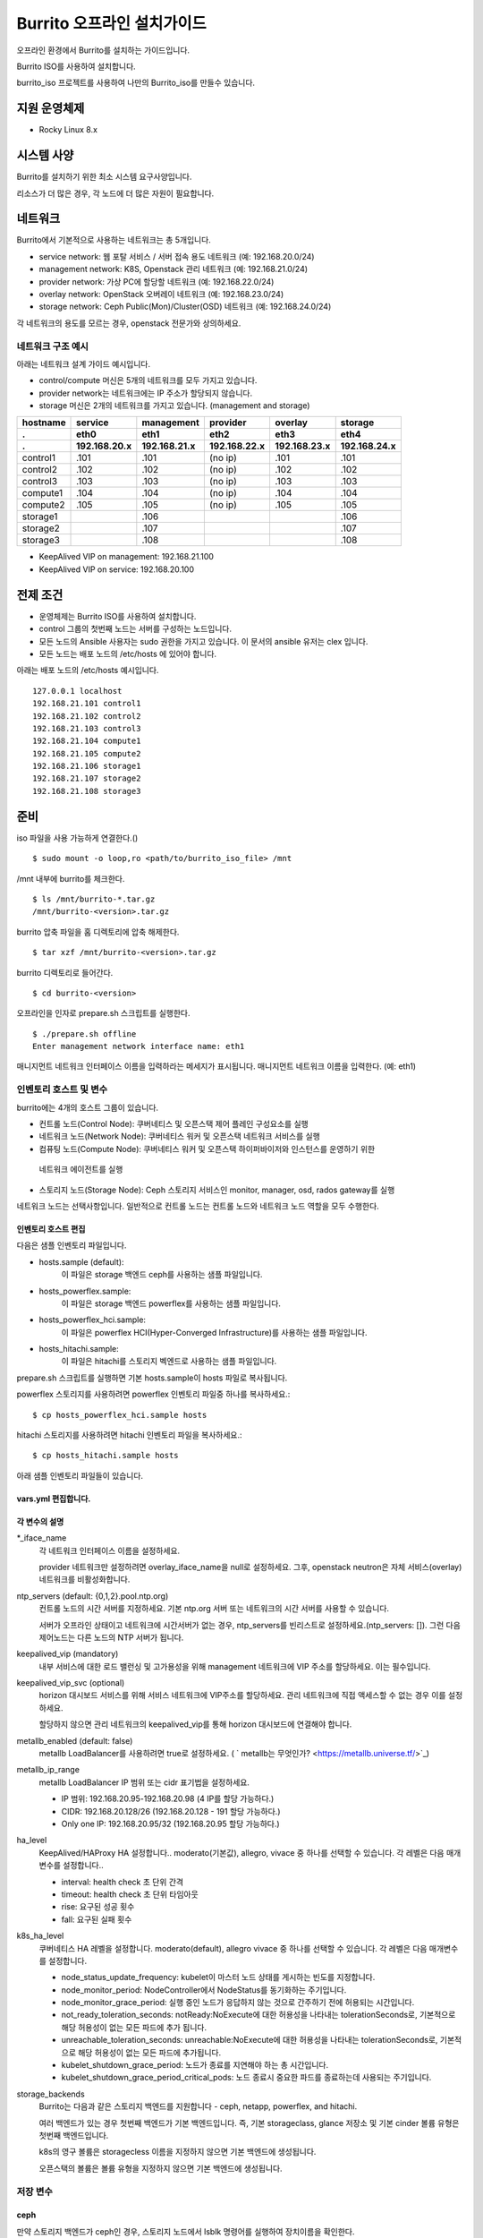 =======================================
Burrito 오프라인 설치가이드
=======================================


.. This content will be ignored during compilation
   .. contents::
      :local:
      :backlinks: none
      :depth: 2

오프라인 환경에서 Burrito를 설치하는 가이드입니다.

Burrito ISO를 사용하여 설치합니다.

burrito_iso 프로젝트를 사용하여 나만의 Burrito_iso를 만들수 있습니다.


지원 운영체제
---------------

* Rocky Linux 8.x

시스템 사양
--------------

Burrito를 설치하기 위한 최소 시스템 요구사양입니다.

========= ========= =========== ========= ===========
node role CPU (ea)  Memory (GB) Disk (GB) Extra Disks
--------- --------- ----------- --------- -----------
control   8         16          50        N/A        
--------- --------- ----------- --------- -----------
compute   4         8           50        N/A        
--------- --------- ----------- --------- -----------                            
storage   4         8           50        3 ea x 50GB        
========  ========= =========== ========= =========== 

리소스가 더 많은 경우, 각 노드에 더 많은 자원이 필요합니다.

네트워크
-----------

Burrito에서 기본적으로 사용하는 네트워크는 총 5개입니다.

* service network: 웹 포탈 서비스 / 서버 접속 용도 네트워크 (예: 192.168.20.0/24)
* management network: K8S, Openstack 관리 네트워크 (예: 192.168.21.0/24)
* provider network: 가상 PC에 할당할 네트워크 (예: 192.168.22.0/24)
* overlay network: OpenStack 오버레이 네트워크 (예: 192.168.23.0/24)
* storage network: Ceph Public(Mon)/Cluster(OSD) 네트워크 (예: 192.168.24.0/24)

각 네트워크의 용도를 모르는 경우, openstack 전문가와 상의하세요.

네트워크 구조 예시
++++++++++++++++++++

아래는 네트워크 설계 가이드 예시입니다. 

* control/compute 머신은 5개의 네트워크를 모두 가지고 있습니다.
* provider network는 네트워크에는 IP 주소가 할당되지 않습니다.
* storage 머신은 2개의 네트워크를 가지고 있습니다. (management and storage)

========  ============ ============ ============ ============ ============
hostname  service      management   provider     overlay      storage
--------  ------------ ------------ ------------ ------------ ------------
 .        eth0         eth1         eth2         eth3         eth4
 .        192.168.20.x 192.168.21.x 192.168.22.x 192.168.23.x 192.168.24.x 
========  ============ ============ ============ ============ ============
control1  .101          .101          (no ip)     .101           .101
control2  .102          .102          (no ip)     .102           .102
control3  .103          .103          (no ip)     .103           .103
compute1  .104          .104          (no ip)     .104           .104
compute2  .105          .105          (no ip)     .105           .105
storage1                .106                                     .106
storage2                .107                                     .107
storage3                .108                                     .108
========  ============ ============ ============ ============ ============

* KeepAlived VIP on management: 192.168.21.100
* KeepAlived VIP on service: 192.168.20.100

전제 조건
----------

* 운영체제는 Burrito ISO를 사용하여 설치합니다.
* control 그룹의 첫번째 노드는 서버를 구성하는 노드입니다.
* 모든 노드의 Ansible 사용자는 sudo 권한을 가지고 있습니다. 이 문서의 ansible 유저는 clex 입니다.
* 모든 노드는 배포 노드의 /etc/hosts 에 있어야 합니다.

아래는 배포 노드의 /etc/hosts 예시입니다.

::

   127.0.0.1 localhost
   192.168.21.101 control1
   192.168.21.102 control2
   192.168.21.103 control3
   192.168.21.104 compute1
   192.168.21.105 compute2
   192.168.21.106 storage1
   192.168.21.107 storage2
   192.168.21.108 storage3

준비
-------

iso 파일을 사용 가능하게 연결한다.()

::

   $ sudo mount -o loop,ro <path/to/burrito_iso_file> /mnt

/mnt 내부에 burrito를 체크한다.

::

   $ ls /mnt/burrito-*.tar.gz
   /mnt/burrito-<version>.tar.gz

burrito 압축 파일을 홈 디렉토리에 압축 해제한다.

::

   $ tar xzf /mnt/burrito-<version>.tar.gz

burrito 디렉토리로 들어간다.

::

   $ cd burrito-<version>

오프라인을 인자로 prepare.sh 스크립트를 실행한다.

::

   $ ./prepare.sh offline
   Enter management network interface name: eth1

매니지먼트 네트워크 인터페이스 이름을 입력하라는 메세지가 표시됩니다.
매니지먼트 네트워크 이름을 입력한다. (예: eth1)

인벤토리 호스트 및 변수
++++++++++++++++++++++++++++

burrito에는 4개의 호스트 그룹이 있습니다.

* 컨트롤 노드(Control Node): 쿠버네티스 및 오픈스택 제어 플레인 구성요소를 실행
* 네트워크 노드(Network Node): 쿠버네티스 워커 및 오픈스택 네트워크 서비스를 실행
* 컴퓨팅 노드(Compute Node): 쿠버네티스 워커 및 오픈스택 하이퍼바이저와 인스턴스를 운영하기 위한
 네트워크 에이전트를 실행
* 스토리지 노드(Storage Node): Ceph 스토리지 서비스인 monitor, manager, osd, rados gateway를 실행

네트워크 노드는 선택사항입니다. 일반적으로 컨트롤 노드는 컨트롤 노드와 네트워크 노드 역할을
모두 수행한다.

인벤토리 호스트 편집
^^^^^^^^^^^^^^^^^^^^^^^

다음은 샘플 인벤토리 파일입니다.

* hosts.sample (default):
    이 파일은 storage 백엔드 ceph를 사용하는 샘플 파일입니다.
* hosts_powerflex.sample:
    이 파일은 storage 백엔드 powerflex를 사용하는 샘플 파일입니다.
* hosts_powerflex_hci.sample:
    이 파일은 powerflex HCI(Hyper-Converged Infrastructure)를 사용하는 샘플 파일입니다.
* hosts_hitachi.sample:
    이 파일은 hitachi를 스토리지 벡엔드로 사용하는 샘플 파일입니다.

    
.. 경고::
    powerflex를 burrito에 설치하려면 Dell에서 powerflex rpm 패키지를 지원받아야 합니다.

.. 경고::
    HSPC(hitachi storage Plug-in for Containers) 이미지를 burrito에 설치하려면 Hitachi 에서
    hitachi 컨테이너 이미지를 받아야 합니다.

prepare.sh 스크립트를 실행하면 기본 hosts.sample이 hosts 파일로 복사됩니다.

powerflex 스토리지를 사용하려면 powerflex 인벤토리 파일중 하나를 복사하세요.::

   $ cp hosts_powerflex_hci.sample hosts

hitachi 스토리지를 사용하려면 hitachi 인벤토리 파일을 복사하세요.::

   $ cp hosts_hitachi.sample hosts

아래 샘플 인벤토리 파일들이 있습니다.

.. collapse:: 기본 인벤토리 파일

   .. code-block::
      :linenos:

      control1 ip=192.168.21.101 ansible_connection=local ansible_python_interpreter=/usr/bin/python3
      control2 ip=192.168.21.102
      control3 ip=192.168.21.103
      compute1 ip=192.168.21.104
      compute2 ip=192.168.21.105
      storage1 ip=192.168.21.106
      storage2 ip=192.168.21.107
      storage3 ip=192.168.21.108

      # ceph nodes
      [mons]
      storage[1:3]

      [mgrs]
      storage[1:3]

      [osds]
      storage[1:3]

      [rgws]
      storage[1:3]

      [clients]
      control[1:3]
      compute[1:2]

      # kubernetes nodes
      [kube_control_plane]
      control[1:3]

      [kube_node]
      control[1:3]
      compute[1:2]

      # openstack nodes
      [controller-node]
      control[1:3]

      [network-node]
      control[1:3]

      [compute-node]
      compute[1:2]

      ###################################################
      ## Do not touch below if you are not an expert!!! #
      ###################################################

.. collapse:: powerflex 인벤토리 파일

   .. code-block::
      :linenos:

      control1 ip=192.168.21.101 ansible_connection=local ansible_python_interpreter=/usr/bin/python3
      control2 ip=192.168.21.102
      control3 ip=192.168.21.103
      compute1 ip=192.168.21.104
      compute2 ip=192.168.21.105
      storage1 ip=192.168.21.106
      storage2 ip=192.168.21.107
      storage3 ip=192.168.21.108

      # ceph nodes
      [mons]
      [mgrs]
      [osds]
      [rgws]
      [clients]

      # powerflex nodes
      [mdm]
      storage[1:3]

      [sds]
      storage[1:3]

      [sdc]
      control[1:3]
      compute[1:2]

      [gateway]
      storage[1:2]

      [presentation]
      storage3

      # kubernetes nodes
      [kube_control_plane]
      control[1:3]

      [kube_node]
      control[1:3]
      compute[1:2]

      # openstack nodes
      [controller-node]
      control[1:3]

      [network-node]
      control[1:3]

      [compute-node]
      compute[1:2]

      ###################################################
      ## Do not touch below if you are not an expert!!! #
      ###################################################

.. collapse:: powerflex HCI 인벤토리 파일

   .. code-block::
      :linenos:

      pfx-1 ip=192.168.21.131 ansible_connection=local ansible_python_interpreter=/usr/bin/python3
      pfx-2 ip=192.168.21.132
      pfx-3 ip=192.168.21.133

      # ceph nodes
      [mons]
      [mgrs]
      [osds]
      [rgws]
      [clients]

      # powerflex nodes
      [mdm]
      pfx-[1:3]

      [sds]
      pfx-[1:3]

      [sdc]
      pfx-[1:3]

      [gateway]
      pfx-[1:2]

      [presentation]
      pfx-3

      # kubernetes nodes
      [kube_control_plane]
      pfx-[1:3]

      [kube_node]
      pfx-[1:3]

      # openstack nodes
      [controller-node]
      pfx-[1:3]

      [network-node]
      pfx-[1:3]

      [compute-node]
      pfx-[1:3]

      ###################################################
      ## Do not touch below if you are not an expert!!! #
      ###################################################

.. collapse:: hitachi 인벤토리 파일

   .. code-block::
      :linenos:

      control1 ip=192.168.21.101 ansible_connection=local ansible_python_interpreter=/usr/bin/python3
      control2 ip=192.168.21.102
      control3 ip=192.168.21.103
      compute1 ip=192.168.21.104
      compute2 ip=192.168.21.105
      storage1 ip=192.168.21.106
      storage2 ip=192.168.21.107
      storage3 ip=192.168.21.108
      
      # ceph nodes
      [mons]
      [mgrs]
      [osds]
      [rgws]
      [clients]
      
      # kubernetes nodes
      [kube_control_plane]
      control[1:3]
      
      [kube_node]
      control[1:3]
      compute[1:2]
      
      # openstack nodes
      [controller-node]
      control[1:3]
      
      [network-node]
      control[1:3]
      
      [compute-node]
      compute[1:2]
      
      ###################################################
      ## Do not touch below if you are not an expert!!! #
      ###################################################


.. 경고::
   이 샘플 파일에는 네트워크 노드가 없으므로 컨트롤 노드가 네트워크 그룹에
   있음을 주의하세요.

vars.yml 편집합니다.
^^^^^^^^^^^^^^^^^^^^^

.. code-block:: yaml
   :linenos:

   ---
   ### 네트워크 인터페이스명 정의.
   # overlay 네트워크를 설정하지 않으려면 overlay_iface_name을 null로 설정하세요.
   # 그후, provider 네트워크만 설정합니다.
   svc_iface_name: eth0
   mgmt_iface_name: eth1
   provider_iface_name: eth2
   overlay_iface_name: eth3
   storage_iface_name: eth4
   
   ### ntp
   # 컨트롤 노드의 대한 시간 서버를 지정해야 합니다.
   # 네트워크에 기본 ntp.org 서버 또는 시간 서버를 사용할 수 있습니다.
   # 만약 서버가 오프라인이고 네트워크에 시간 서버가 없으면,
   #   ntp_servers를 빈 목록으로 설정하세요.  
   #   그런 다음 컨트롤 노드는 다른 노드의 ntp 서버가 됩니다.
   # ntp_servers: []
   ntp_servers:
     - 0.pool.ntp.org
     - 1.pool.ntp.org
     - 2.pool.ntp.org
   
   ### keepalived VIP 매니지먼트 네트워크 연결(필수)
   keepalived_vip: ""
   # keepalived VIP 서비스 네트워크 연결 (선택)
   # 메니지먼트 네트워크에 직접 엑세스할 수 없는 경우 설정하세요.
   # 서비스 네트워크를 통해 horizon 대쉬보드에 엑세스해야 합니다..
   keepalived_vip_svc: ""
   
   ### metallb
   # metallb LoadBalancer를 사용하려면, true로 설정합니다.
   metallb_enabled: false
   # MetalLB LoadBalancer IP 범위 또는 cidr 표기법을 설정합니다.
   # IP 범위: 192.168.20.95-192.168.20.98 (4개의 ip할당 가능)
   # CIDR: 192.168.20.128/26 (192.168.20.128 - 191 지정가능.)
   # 하나의 IP: 192.168.20.95/32
   metallb_ip_range:
     - "192.168.20.95-192.168.20.98"
   
   ### HA tuning
   # ha 단계: moderato, allegro, and vivace
   # moderato: 기본 라이브니스 업데이트 및 failover 응답
   # allegro: 더 빠른 라이브니스 업데이트 및 failover 응답
   # vivace: 가장 빠른 라이브니스 업데이트 및 failover 응답
   ha_level: "moderato"
   k8s_ha_level: "moderato"
   
   ### 스토리지
   # 스토리지 백엔드: ceph 또는 netapp
   # 여러 백엔드가 있는경우, 첫번째 백엔드가 기본 백엔드입니다..
   storage_backends:
     - ceph
     - netapp
     - powerflex
     - hitachi
   
   # ceph: ceph 설정은 group_vars/all/ceph_vars.yml 에 있습니다.
   # netapp: netapp 설정은 group_vars/all/netapp_vars.yml 에 있습니다.
   # powerflex: powerflex 설정은 group_vars/all/powerflex_vars.yml 에 있습니다.
   # hitachi: hitachi 설정은 group_vars/all/hitachi_vars.yml 에 있습니다.

   ##############################################
   ## 전문가가 아니라면 아래를 편집하지 마세요!!!  #
   ##############################################

각 변수의 설명
^^^^^^^^^^^^^^^^

\*_iface_name
  각 네트워크 인터페이스 이름을 설정하세요.

  provider 네트워크만 설정하려면 overlay_iface_name을 null로 설정하세요.
  그후, openstack neutron은 자체 서비스(overlay) 네트워크를 비활성화합니다.

ntp_servers (default: {0,1,2}.pool.ntp.org)
  컨트롤 노드의 시간 서버를 지정하세요.
  기본 ntp.org 서버 또는 네트워크의 시간 서버를 사용할 수 있습니다.

  서버가 오프라인 상태이고 네트워크에 시간서버가 없는 경우,
  ntp_servers를 빈리스트로 설정하세요.(ntp_servers: []). 그런 다음 제어노드는
  다른 노드의 NTP 서버가 됩니다.

keepalived_vip (mandatory)
  내부 서비스에 대한 로드 밸런싱 및 고가용성을 위해 management 네트워크에 VIP
  주소를 할당하세요. 이는 필수입니다.

keepalived_vip_svc (optional)
  horizon 대시보드 서비스를 위해 서비스 네트워크에 VIP주소를 할당하세요.
  관리 네트워크에 직접 액세스할 수 없는 경우 이를 설정하세요.

  할당하지 않으면 관리 네트워크의 keepalived_vip를 통해 horizon
  대시보드에 연결해야 합니다.

metallb_enabled (default: false)
  metallb LoadBalancer를 사용하려면 true로 설정하세요.
  ( ` metallb는 무엇인가? <https://metallb.universe.tf/>`_)

metallb_ip_range
  metallb LoadBalancer IP 범위 또는 cidr 표기법을 설정하세요.

  * IP 범위: 192.168.20.95-192.168.20.98 (4 IP를 할당 가능하다.)
  * CIDR: 192.168.20.128/26 (192.168.20.128 - 191 할당 가능하다.)
  * Only one IP: 192.168.20.95/32 (192.168.20.95 할당 가능하다.)

ha_level
  KeepAlived/HAProxy HA 설정합니다..
  moderato(기본값), allegro, vivace 중 하나를 선택할 수 있습니다.
  각 레벨은 다음 매개변수를 설정합니다..

  * interval: health check 초 단위 간격
  * timeout: health check 초 단위 타임아웃
  * rise: 요구된 성공 횟수
  * fall: 요구된 실패 횟수

k8s_ha_level
  쿠버네티스 HA 레벨을 설정합니다.
  moderato(default), allegro vivace 중 하나를 선택할 수 있습니다.
  각 레벨은 다음 매개변수를 설정합니다.

  * node_status_update_frequency: 
    kubelet이 마스터 노드 상태를 게시하는 빈도를 지정합니다.
  * node_monitor_period:
    NodeController에서 NodeStatus를 동기화하는 주기입니다.
  * node_monitor_grace_period:
    실행 중인 노드가 응답하지 않는 것으로 간주하기 전에 허용되는 시간입니다.
  * not_ready_toleration_seconds:
    notReady:NoExecute에 대한 허용성을 나타내는 tolerationSeconds로, 기본적으로 해당 허용성이 없는
    모든 파드에 추가 됩니다.
  * unreachable_toleration_seconds:
    unreachable:NoExecute에 대한 허용성을 나타내는 tolerationSeconds로, 기본적으로
    해당 허용성이 없는 모든 파드에 추가됩니다.
  * kubelet_shutdown_grace_period:
    노드가 종료를 지연해야 하는 총 시간입니다.
  * kubelet_shutdown_grace_period_critical_pods:
    노드 종료시 중요한 파드를 종료하는데 사용되는 주기입니다.

storage_backends
  Burrito는 다음과 같은 스토리지 백엔드를 지원합니다 -
  ceph, netapp, powerflex, and hitachi.

  여러 백엔드가 있는 경우 첫번째 백엔드가 기본 백엔드입니다.
  즉, 기본 storageclass, glance 저장소 및 기본 cinder 볼륨 유형은 첫번째 백엔드입니다.
  
  k8s의 영구 볼륨은 storagecless 이름을 지정하지 않으면 기본 백엔드에 생성됩니다.
  
  오픈스택의 볼륨은 볼륨 유형을 지정하지 않으면 기본 백엔드에 생성됩니다.

저장 변수
++++++++++

ceph
^^^^^

만약 스토리지 백엔드가 ceph인 경우, 
스토리지 노드에서 lsblk 명령어를 실행하여 장치이름을 확인한다.

.. code-block:: shell

   storage1$ lsblk -p
   NAME        MAJ:MIN RM SIZE RO TYPE MOUNTPOINT
   /dev/sda      8:0    0  50G  0 disk 
   └─/dev/sda1   8:1    0  50G  0 part /
   /dev/sdb      8:16   0  50G  0 disk 
   /dev/sdc      8:32   0  50G  0 disk 
   /dev/sdd      8:48   0  50G  0 disk 

이 경우, /dev/sda 가 운영체제 디스크이고 /dev/sd{b,c,d}는
ceph OSD 디스크입니다.

group_vars/all/ceph_vars.yml 을 편집하세요.

.. code-block::
   :linenos:

   ---
   # ceph config
   lvm_volumes:
     - data: /dev/sdb
     - data: /dev/sdc
     - data: /dev/sdd
   ...

netapp
^^^^^^^

netapp 스토리지 백엔드의 경우, group_vars/all/netapp_vars.yml을 편집하세요.

.. code-block::
   :linenos:

   ---
   netapp:
     - name: netapp1
       managementLIF: "192.168.100.230"
       dataLIF: "192.168.140.19"
       svm: "svm01"
       username: "admin"
       password: "<netapp_admin_password>"
       nfsMountOptions: "lookupcache=pos"
       shares:
         - /dev03
   ...

특정 NFS 버전을 사용하려면 nfsMountOption의 nfsvers를 추가할 수 있습니다.

예를들어, nfs version 4.0을 사용하려면 nfsMountOptions에 nfsvers=4.0을 입력하세요.
(nfsMountOptions: "nfsvers=4.0,lookupcache=pos")
그런 다음, NetApp NFS 스토리지에서 NFS 버전 4가 활성화되어 있는지 확인해야 합니다.

만약 이러한 변수들이 무엇을 의미하는지 모르겠다면, Netapp 엔지니어에게 문의하세요.

powerflex
^^^^^^^^^^

powerflex 스토리지 백엔드의 경우,
스토리지 노드에서 lsblk 명령어를 입력해서 디바이스명을 확인한다.

.. code-block::
   :linenos:

   storage1$ lsblk -p
   NAME        MAJ:MIN RM SIZE RO TYPE MOUNTPOINT
   /dev/sda      8:0    0  50G  0 disk
   └─/dev/sda1   8:1    0  50G  0 part /
   /dev/sdb      8:16   0  50G  0 disk
   /dev/sdc      8:32   0  50G  0 disk
   /dev/sdd      8:48   0  50G  0 disk

이 경우, /dev/sda 는 운영체제 디스크이고 /dev/sd{b,c,d} 는 powerflex SDS 디스크이다.

group_vars/all/powerflex_vars.yml 을 편집합니다.

.. code-block::
   :linenos:

   # MDM VIPs on storage networks
   mdm_ip:
     - "192.168.24.100"
   storage_iface_names:
     - eth4
   sds_devices:
     - /dev/sdb
     - /dev/sdc
     - /dev/sdd

   #
   # Do Not Edit below
   #

만약 이 변수들이 무엇을 의미하는지 모르겠다면, 
Dell 엔지니어에게 문의하세요.

hitachi
^^^^^^^

burrito에서 히타치 스토리지를 사용하기 전에,
호스트 그룹 및 호스트 모드 옵션을 수동으로 설정해야 합니다.

참고바랍니다.
:문서:`히타치 스토리지 매뉴얼 설정 가이드 <setup_hitachi_storage>`.

히타치 스토리지 백엔드의 경우, group_vars/all/hitachi_vars.yml를 편집하세요.

.. code-block::
   :linenos:

   ---
   # 스토리지 모델: 저장소 모델 hitachi_prefix_id를 아래에서 확인하세요.
   hitachi_storage_model: vsp_e990
   
   ## k8s 스토리지클래스 변수들
   # 히타치 스토리지 시리얼 넘버를 확인한다.
   hitachi_serial_number: "<serial_number>"
   hitachi_pool_id: "0"
   # k8s PV에서 사용할 포트 식별자
   hitachi_port_id: "CL4-A"
   
   ## openstack cinder 변수들
   hitachi_san_ip: "<san_ip>"
   hitachi_san_login: "<san_login>"
   hitachi_san_password: "<san_password>"
   hitachi_ldev_range: "00:10:00-00:10:FF"
   hitachi_target_ports: "CL3-A"
   hitachi_compute_target_ports: "CL1-A,CL2-A,CL3-A,CL5-A,CL6-A"
   
   ###########################
   # 아래를 수정하지 마세요!!! #
   ###########################

저장소에 관한 정보를 얻으려면 히타치 엔지니어에게 문의하세요.

* hitachi_storage_model: hitachi_prefix_id 변수 값 중 하나를 입력하세요.
* hitachi_serial_number: 6자리 시리얼 번호
* hitachi_pool_id: 히타치 스토리지 풀 ID
* hitachi_port_id: 쿠버네티스 포트 ID
* hitachi_san_ip: 히타치 컨트롤러의 IP주소
* hitachi_san_login: 히타치 컨트롤러의 사용자 이름
* hitachi_san_password: 히타치 컨트롤러의 비밀번호
* hitachi_ldev_range: 씬더 드라이버에서 사용할 수 있는 LDEV 번호 범위를 
  ‘aa:bb:cc-dd:ee:ff’ 형식으로 입력하세요.
* hitachi_target_ports: 볼륨을 제어노드에 연결하는데 사용되는 저장소 포트ID
* hitachi_compute_target_ports: 제어 및 컴퓨팅 노드에 볼륨을 연결하는데 사용되는
저장소 포트ID

vault secret 파일 생성
+++++++++++++++++++++++++++

비밀번호를 암호화하기 위해 vault 파일을 생성합니다.::

   $ ./run.sh vault
   <user> password:
   openstack admin password:
   Encryption successful

다른 노드에 ssh 연결을 위한 사용자 비밀번호를 입력하세요.

오픈스택 horizon 대시보드에 연결할 때 사용할 오픈스택 관리자 비밀번호를
입력하세요.

연결 확인
+++++++++++++

다른 노드 연결을 확인하세요.::

   $ ./run.sh ping

모든 노드에서 성공을 확인해야 합니다.

설치
--------

각 플레이북 실행 시 PLAY REACAP에서 실패한 작업이 없어야 합니다.

예를 들어::

   PLAY RECAP *****************************************************************
   control1                   : ok=20   changed=8    unreachable=0    failed=0    skipped=0    rescued=0    ignored=0   
   control2                   : ok=19   changed=8    unreachable=0    failed=0    skipped=0    rescued=0    ignored=0   
   control3                   : ok=19   changed=8    unreachable=0    failed=0    skipped=0    rescued=0    ignored=0   

각 단계에는 결과 프로세스가 있으며, 다음 단계로 넘어가기 전에 확인해주세요.

.. 경고::
   **결과 확인시 실패작업이 있을경우 다음단계를 진행하지 마세요.**

Step.1 Preflight
+++++++++++++++++

Preflight 설치 단계는 다음 작업을 구현합니다.

* 로컬 yum 리포지토리를 설정합니다.
* NTP 타임 서버 및 클라이언트 구성.
* 공개 ssh 키를 다른 노드에 배포합니다. (deploy_ssh_key 가 true 인 경우).

설치
^^^^^^^

preflight 플레이북 실행.::

   $ ./run.sh preflight

확인
^^^^^

로컬 yum 리포지토리가 모든 노드에 설정 되어있는지 확인합니다.::

   $ sudo dnf repolist
   repo id                               repo name
   burrito                               Burrito Repo

ntp 서버 및 클라이언트가 구성되어 있는지 확인한다.

ntp_servers를 빈 목록(ntp_servers: [])으로 설정하면,
각 제어 노드는 다른 제어 노드를 타임 서버로 가져야 한다.::

   control1$ chronyc sources
   MS Name/IP address      Stratum Poll Reach LastRx Last sample               
   ========================================================================
   ^? control2             9   6   377   491   +397ms[ +397ms] +/-  382us
   ^? control3             9   6   377   490   -409ms[ -409ms] +/-  215us

컴퓨트/스토리지 노드에는 시간 서버로 제어 노드가 있어야 한다.::

   $ chronyc sources
   MS Name/IP address      Stratum Poll Reach LastRx Last sample               
   ========================================================================
   ^* control1             8   6   377    46    -15us[  -44us] +/-  212us
   ^- control2             9   6   377    47    -57us[  -86us] +/-  513us
   ^- control3             9   6   377    47    -97us[ -126us] +/-  674us

Step.2 HA 
++++++++++

HA 설치 단계는 다음과 같은 작업을 구현한다.

* KeepAlived 서비스를 설정합니다..
* HAProxy 서비스를 설정합니다.

KeepAlived 및 HAProxy 서비스는 burrito 플랫폼의 필수 서비스입니다.

로컬 컨테이너 레지스트리, 로컬 yum 리포지토리,
Ceph Rados Gateway 서비스는 해당 서비스에 종속성을 갖는다.

설치
^^^^^

HA 스택 플레이북 실행.::

   $ ./run.sh ha

확인
^^^^^^

컨트롤 노드에서 keepalived 및 haproxy가 실행중인지 확인한다.::

   $ sudo systemctl status keepalived haproxy
   keepalived.service - LVS and VRRP High Availability Monitor
   ...
      Active: active (running) since Wed 2023-05-31 17:29:05 KST; 6min ago
   ...
   haproxy.service - HAProxy Load Balancer
   ...
      Active: active (running) since Wed 2023-05-31 17:28:52 KST; 8min ago

management 인터페이스에 keepalived_vip가 생성되었는지 확인합니다 
첫번째 컨트롤 노드.::

   $ ip -br -4 address show dev eth1
   eth1             UP             192.168.21.101/24 192.168.21.100/32 

서비스 인터페이스에 keepalived_vip_svc가 생성되었는지 확인합니다 
설정을 했을 경우 첫번째 컨트롤 노드.::

   $ ip -br -4 address show dev eth0
   eth0             UP             192.168.20.101/24 192.168.20.100/32 

Step.3 Ceph
+++++++++++

스토리지 백엔드로 ceph를 정의하지 않았으면 이 단계를 건너 뛰세요.

Ceph 설치 단계는 다음과 같은 작업을 구현합니다.

* 스토리지 노드에 ceph 서버 및 클라이언트 패키지를 설치합니다.
* 다른 노드에 ceph 클라이언트 패키지를 설치합니다.
* 스토리지 노드에 ceph monitor, manager, osd, rados gateway 서비스를
   설정합니다.

설치
^^^^^

ceph가 스토리지 백엔드에 있으면 ceph 플레이북을 실행합니다.::

   $ ./run.sh ceph

확인
^^^^^^

ceph 플레이북 실행 후 ceph 상태 확인.::

   $ sudo ceph health
   HEALTH_OK

HEALTH_OK 확인한다.

자세한 상태를 확인하려면, `sudo ceph -s` 명령어를 실행한다.
아래와 같이 출력된다.::

   $ sudo ceph -s
     cluster:
       id:     cd7bdd5a-1814-4e6a-9e07-c2bdc3f53fea
       health: HEALTH_OK
    
     services:
       mon: 3 daemons, quorum storage1,storage2,storage3 (age 17h)
       mgr: storage2(active, since 17h), standbys: storage1, storage3
       osd: 9 osds: 9 up (since 17h), 9 in (since 17h)
       rgw: 3 daemons active (3 hosts, 1 zones)
    
     data:
       pools:   10 pools, 513 pgs
       objects: 2.54k objects, 7.3 GiB
       usage:   19 GiB used, 431 GiB / 450 GiB avail
       pgs:     513 active+clean

4가지 서비스가 있습니다. - mon, mgr, osd, and rgw.

때때로 Health_WARN <something> 과 함께 recently crashed 로 표시될수 있습니다.
괜찮아요. 대부분 무해한 경고입니다.

충돌 목록을 나열합니다.::

   $ sudo ceph crash ls

모든 충돌 기록입니다.::

   $ sudo ceph crash archive-all

이후, ceph 상태를 다시 확인합니다. HEALTH_OK가 나옵니다.

Step.4 Kubernetes
+++++++++++++++++

쿠버네티스 설치 단계는 다음과 같은 작업을 구현한다.

* 쿠버네티스 노드에 쿠버네티스 이진파일을 설치합니다.
* 쿠버네티스 컨트롤 플레인을 설정합니다.
* 쿠버네티스 워커 노드를 설정합니다.
* kube-system 네임스페이스에 로컬 레지스트리를 설정합니다.

설치
^^^^^^^

k8s 플레이북을 실행.::

   $ ./run.sh k8s

확인
^^^^^^

모든 노드가 Ready 상태인지 확인한다.::

   $ sudo kubectl get nodes
   NAME       STATUS   ROLES           AGE   VERSION
   compute1   Ready    <none>          15m   v1.28.3
   compute2   Ready    <none>          15m   v1.28.3
   control1   Ready    control-plane   17m   v1.28.3
   control2   Ready    control-plane   16m   v1.28.3
   control3   Ready    control-plane   16m   v1.28.3


Step.5.1 Netapp
++++++++++++++++

스토리지 백엔드로 netapp 정의하지 않았으면 이 단계를 건너 뛰세요.

Netapp 설치 단계는 다음과 같은 작업을 구현한다.

* 트라이던트 네임스페이스에 트라이던트 구성요소를 설치합니다.
* netapp 백엔드를 설정합니다.
* netapp 스토리지 클래스를 만듭니다.

설치
^^^^^^^

netapp 플레이북 실행.::

   $ ./run.sh netapp

확인
^^^^^

모든 파드가 Running 이고 Ready가 되었는지 확인하세요.::

   $ sudo kubectl get pods -n trident
   NAME                           READY   STATUS    RESTARTS   AGE
   trident-csi-6b96bb4f87-tw22r   6/6     Running   0          43s
   trident-csi-84g2x              2/2     Running   0          42s
   trident-csi-f6m8w              2/2     Running   0          42s
   trident-csi-klj7h              2/2     Running   0          42s
   trident-csi-kv9mw              2/2     Running   0          42s
   trident-csi-r8gqv              2/2     Running   0          43s

netapp 스토리지 클래스가 생성되었는지 확인.::

   $ sudo kubectl get storageclass netapp
   NAME               PROVISIONER             RECLAIMPOLICY   VOLUMEBINDINGMODE   ALLOWVOLUMEEXPANSION   AGE
   netapp (default)   csi.trident.netapp.io   Delete          Immediate           true                   20h

Step.5.2 Powerflex
+++++++++++++++++++

스토리지 백엔드로 powerflex를 정의하지 않았으면 이 단계를 건너 뛰세요.

powerflex 설치 단계는 다음과 같은 작업을 구현한다.

* powerflex rpm 패키지를 설치합니다.
* powerflex MDM cluster를 생성합니다.
* gateway 및 프리젠테이션 서비스를 구성합니다.
* Protection Domain, Storage Pool, 및 SDS 디바이스를 설정합니다.
* vxflexos 네임스페이스에 vxflexos 컨트롤러 및 노드를 설치합니다.
* powerflex 스토리지 클래스를 생성합니다.

설치
^^^^^

powerflex 플레이북을 실행.::

   $ ./run.sh powerflex

확인
^^^^^

vxflexos 네임스페이스의 모든 파드가 실행중이고 준비 상태인지 확인.::

   $ sudo kubectl get pods -n vxflexos
   NAME                                   READY   STATUS    RESTARTS   AGE
   vxflexos-controller-744989794d-92bvf   5/5     Running   0          18h
   vxflexos-controller-744989794d-gblz2   5/5     Running   0          18h
   vxflexos-node-dh55h                    2/2     Running   0          18h
   vxflexos-node-k7kpb                    2/2     Running   0          18h
   vxflexos-node-tk7hd                    2/2     Running   0          18h

powerflex 스토리지 클래스가 생성되었는지 확인.::

   $ sudo kubectl get storageclass powerflex
   NAME                  PROVISIONER                RECLAIMPOLICY   VOLUMEBINDINGMODE      ALLOWVOLUMEEXPANSION   AGE
   powerflex (default)   csi-vxflexos.dellemc.com   Delete          WaitForFirstConsumer   true                   20h

Step.5.3 Hitachi
+++++++++++++++++

스토리지 백엔드로 hitachi를 정의하지 않았으면 이 단계를 건너 뛰세요.

Hitachi설치 단계는 다음과 같은 작업을 구현한다.

* hspc-operator-system 네임스페이스에 HSPC(Hitachi Storage Plug-in for Containers)를 설치합니다.
* Hitachi 스토리지 클래스를 생성합니다.

설치
^^^^^

hitachi 플레이북 실행.::

   $ ./run.sh hitachi

확인
^^^^^^

hspc-operator-system 네임스페이스에서 모든 Pod가 실행 중이고 준비되었는지 확인.::

   $ sudo kubectl get pods -n hspc-operator-system
   NAME                                                READY   STATUS    RESTARTS        AGE
   hspc-csi-controller-7c4cbdccbc-sh7lz                6/6     Running   0               40s
   hspc-csi-node-2snpm                                 2/2     Running   0               42s
   hspc-csi-node-2t897                                 2/2     Running   0               42s
   hspc-csi-node-xd78f                                 2/2     Running   0               42s
   hspc-operator-controller-manager-599b69557b-6v9k7   1/1     Running   0               35s

powerflex storageclass 가 생성되었는지 확인.::

   $ sudo kubectl get storageclass hitachi
   NAME                PROVISIONER            RECLAIMPOLICY   VOLUMEBINDINGMODE   ALLOWVOLUMEEXPANSION   AGE
   hitachi (default)   hspc.csi.hitachi.com   Delete          Immediate           true                   30s

Step.6 Patch
+++++++++++++

patch 설치 단계는 다음 작업을 수행합니다.

* ceph가 storage_backends에 있으면 ceph-csi 드라이버를 설치합니다..
* kube-apiserver 를 패치합니다.

설치
^^^^^^^

patch 플레이북 실행.::

   $ ./run.sh patch

확인
^^^^^

패치 후 kube-apiserver를 다시 시작하는데 시간이 걸립니다.

모든 파드가 Running 상태를 확인하고 kube-system 네임스페이스에 Running 상태인지 확인.

.. collapse:: kube-system 네임스페이스 파드 목록

   .. code-block:: shell

      $ sudo kubectl get pods -n kube-system
      NAME                                       READY STATUS    RESTARTS      AGE
      calico-kube-controllers-67c66cdbfb-rz8lz   1/1   Running   0             60m
      calico-node-28k2c                          1/1   Running   0             60m
      calico-node-7cj6z                          1/1   Running   0             60m
      calico-node-99s5j                          1/1   Running   0             60m
      calico-node-tnmht                          1/1   Running   0             60m
      calico-node-zmpxs                          1/1   Running   0             60m
      coredns-748d85fb6d-c8cj2                   1/1   Running   1 (28s ago)   59m
      coredns-748d85fb6d-gfv98                   1/1   Running   1 (27s ago)   59m
      dns-autoscaler-795478c785-hrjqr            1/1   Running   1 (32s ago)   59m
      kube-apiserver-control1                    1/1   Running   0             33s
      kube-apiserver-control2                    1/1   Running   0             34s
      kube-apiserver-control3                    1/1   Running   0             35s
      kube-controller-manager-control1           1/1   Running   1             62m
      kube-controller-manager-control2           1/1   Running   1             62m
      kube-controller-manager-control3           1/1   Running   1             62m
      kube-proxy-jjq5l                           1/1   Running   0             61m
      kube-proxy-k4kxq                           1/1   Running   0             61m
      kube-proxy-lqtgc                           1/1   Running   0             61m
      kube-proxy-qhdzh                           1/1   Running   0             61m
      kube-proxy-vxrg8                           1/1   Running   0             61m
      kube-scheduler-control1                    1/1   Running   2             62m
      kube-scheduler-control2                    1/1   Running   1             62m
      kube-scheduler-control3                    1/1   Running   1             62m
      nginx-proxy-compute1                       1/1   Running   0             60m
      nginx-proxy-compute2                       1/1   Running   0             60m
      nodelocaldns-5dbbw                         1/1   Running   0             59m
      nodelocaldns-cq2sd                         1/1   Running   0             59m
      nodelocaldns-dzcjr                         1/1   Running   0             59m
      nodelocaldns-plhwm                         1/1   Running   0             59m
      nodelocaldns-vlb8w                         1/1   Running   0             59m
      registry-5v9th                             1/1   Running   0             58m

레지스트리 파드가 실행되고 준비될 때까지 기다립니다.


Step.7 Registry
+++++++++++++++

Registry 설치 단계는 다음 작업을 구현합니다.

* registry 파드 이름을 가져옵니다.
* ISO에서 registry 파드로 컨테이너 이미지를 복사합니다.

설치
^^^^^^^

registry 플레이북을 실행.::

   $ ./run.sh registry

확인
^^^^^^

이미지가 로컬 registry에 있는지 확인합니다.::

   $ curl -s <keepalived_vip>:32680/v2/_catalog | jq
   {
       "repositories": [
           "airshipit/kubernetes-entrypoint",
           "calico/cni",
           "calico/kube-controllers",
           ...
           "sig-storage/csi-resizer",
           "sig-storage/csi-snapshotter"
       ]
   }

출력의 리포지토리는 비워둘 수 없습니다.

Step.8 Landing
+++++++++++++++

Landing 설치 단계에서는 다음 작업을 수행 합니다.

* 컨트롤 노드에 제네시스 레지스트리 서비스를 배포합니다.
* 패치 부트스트랩 파드 (kube-{apiserver,scheduler,controller-manager},
  kube-proxy, local registry 및 csi driver pods) 를 통해 이미지 URL을
  변경할 수 있습니다.
* burrito 네임스페이스에 로컬 yum 리포지터리 파드 배포합니다.
* happroxy에서 레지스트리 및 저장소 서비스 등록한다.
* GNSH(Install Graceful Node Shutdown Helper)를 설치합니다.

설치
^^^^^

landing 플레이북 실행.::

   $ ./run.sh landing

확인
^^^^^

제네시스 레지스트리 서비스가 컨트롤 노드에서 실행중인지 확인합니다.::

   $ sudo systemctl status genesis_registry.service gnsh.service
   genesis_registry.service - Geneis Registry service
   ...
    Active: active (running) since Fri 2023-09-22 14:39:41 KST; 3min 13s ago
   ...
   gnsh.service - Graceful Node Shutdown Helper
   ...
     Active: active (exited) since Fri 2023-09-22 14:42:36 KST; 19s ago

로컬 리포지토리 파드가 runnin 및 ready 인지 kube-system 네임스페이스에서
확인합니다..::

   $ sudo kubectl get pods -n kube-system
   NAME                        READY   STATUS    RESTARTS   AGE
   ...
   localrepo-c4bc5b89d-nbtq9   1/1     Running   0          3m38s

GNSH(Graceful Node Shutdown Helper) 서비스가 실행 중인지 확인합니다. .::

   $ sudo systemctl status gnsh.service
    gnsh.service - Graceful Node Shutdown Helper
      Loaded: loaded (/etc/systemd/system/gnsh.service; enabled; vendor preset: di>
      Active: active (exited) since Tue 2023-11-07 13:58:34 KST; 25min ago
     Process: 435851 ExecStart=/usr/bin/gnsh start (code=exited, status=0/SUCCESS)
    Main PID: 435851 (code=exited, status=0/SUCCESS)
       Tasks: 0 (limit: 100633)
      Memory: 0B
      CGroup: /system.slice/gnsh.service
   
   Nov 07 13:58:34 control1 systemd[1]: Starting Graceful Node Shutdown Helper...
   Nov 07 13:58:34 control1 gnsh[435851]: Uncordon my node control1.
   Nov 07 13:58:34 control1 gnsh[435853]: node/control1 already uncordoned
   Nov 07 13:58:34 control1 systemd[1]: Started Graceful Node Shutdown Helper.


축하합니다.! 

burrito 플랫폼 설치를 완료했습니다.

다음은 burrito 플랫폼에 OpenStack을 설치합니다.

Step.9 Burrito
+++++++++++++++++

burrito 설치 단계는 다음과 같은 작업을 수행합니다.

* rados gateway 사용자 (default: cloudpc)를 생성하고
  클라이언트 구성 (s3cfg).
* nova vnc TLS 인증서를 배포합니다.
* OpenStack 구성 요소를 배포합니다.
* nova ssh keypair를 생성하여 모든 컴퓨트 노드에 복사합니다.

설치
^^^^^

burrito 플레이북 실행.::

   $ ./run.sh burrito

확인
^^^^^

openstack 네임스페이스에서 모든 파드가 running, ready 상태인지 확인.::

   $ sudo kubectl get pods -n openstack
   NAME                                   READY   STATUS      RESTARTS   AGE
   barbican-api-664986fd5-jkp9x           1/1     Running     0          4m23s
   ...
   rabbitmq-rabbitmq-0                    1/1     Running     0          27m
   rabbitmq-rabbitmq-1                    1/1     Running     0          27m
   rabbitmq-rabbitmq-2                    1/1     Running     0          27m

축하합니다.!

burrito 쿠버네티스 플랫폼에서 OpenStack 설치를 완료했습니다.

Horizon
----------

horizon 대시보드는 컨트롤 노드에서 tcp 31000 수신합니다.

브라우저에서 horizon 대시보드에 연결하는 방법은 다음과 같습니다.

#. 브라우저를 엽니다.

#. keepalived_vip_svc 설정되어 있으면,
   https://<keepalived_vip_svc>:31000/ 연결합니다.

#. keepalived_vip_svc 설정되어 있지 않으면,
   https://<keepalived_vip>:31000/ 연결합니다.

#. 자체 서명된 TLS 인증서 수락 및 로그인.
   관리자 암호는 vault 실행할 때 설정 한 암호입니다.
   (오픈스택 관리자 비밀번호:).

다음은, btx(burrito toolbox)를 이용하여 기본적인 오픈스택 동작 테스트를 수행합니다.

BTX
---

BTX는 burrito 플랫폼을 위한 도구 상자입니다.
running 상태여야 합니다..::

   $ sudo kubectl -n openstack get pods -l application=btx
   NAME    READY   STATUS    RESTARTS   AGE
   btx-0   1/1     Running   0          36m

btx shell로 이동합니다. (bts).::

   $ . ~/.btx.env
   $ bts

openstack volume 서비스 상태를 확인합니다.::

   root@btx-0:/# openstack volume service list
   +------------------+------------------------------+------+---------+-------+----------------------------+
   | Binary           | Host                         | Zone | Status  | State | Updated At                 |
   +------------------+------------------------------+------+---------+-------+----------------------------+
   | cinder-scheduler | cinder-volume-worker         | nova | enabled | up    | 2023-05-31T12:05:02.000000 |
   | cinder-volume    | cinder-volume-worker@rbd1    | nova | enabled | up    | 2023-05-31T12:05:02.000000 |
   | cinder-volume    | cinder-volume-worker@netapp1 | nova | enabled | up    | 2023-05-31T12:05:07.000000 |
   +------------------+------------------------------+------+---------+-------+----------------------------+

다음은 hitachi storage backend의 볼륨 서비스 상태의 예입니다.::

   root@btx-0:/# o volume service list
   +------------------+------------------------------+------+---------+-------+----------------------------+
   | Binary           | Host                         | Zone | Status  | State | Updated At                 |
   +------------------+------------------------------+------+---------+-------+----------------------------+
   | cinder-scheduler | cinder-volume-worker         | nova | enabled | up    | 2023-12-12T07:46:59.000000 |
   | cinder-volume    | cinder-volume-worker@hitachi | nova | enabled | up    | 2023-12-12T07:46:56.000000 |
   +------------------+------------------------------+------+---------+-------+----------------------------+

* 모든 서비스가 활성화되어 있어야 합니다.
* ceph와 netapp storage backend를 모두 설정하면, 
  볼륨 서비스가 모두 활성화되고 output에서 up됩니다.
* cinder-volume-worker@rbd1는 ceph backend에 대한 서비스 입니다.
  그리고 cinder-volume-worker@netapp1 은 Netapp backend를 위한 서비스입니다.
* cinder-volumeworker@powerflex 는 Dell powerflex backend 서비스입니다.
* cinder-volumeworker@hitachi는 Hitachi backend를 위한 서비스입니다.

openstack 네트워크 에이전트 상태를 확인합니다.::

   root@btx-0:/# openstack network agent list
   +--------------------------------------+--------------------+----------+-------------------+-------+-------+---------------------------+
   | ID                                   | Agent Type         | Host     | Availability Zone | Alive | State | Binary                    |
   +--------------------------------------+--------------------+----------+-------------------+-------+-------+---------------------------+
   | 0b4ddf14-d593-44bb-a0aa-2776dfc20dc9 | Metadata agent     | control1 | None              | :-)   | UP    | neutron-metadata-agent    |
   | 189c6f4a-4fad-4962-8439-0daf400fcae0 | DHCP agent         | control3 | nova              | :-)   | UP    | neutron-dhcp-agent        |
   | 22b0d873-4192-41ad-831b-0d468fa2e411 | Metadata agent     | control3 | None              | :-)   | UP    | neutron-metadata-agent    |
   | 4e51b0a0-e38a-402e-bbbd-5b759130220f | Linux bridge agent | compute1 | None              | :-)   | UP    | neutron-linuxbridge-agent |
   | 56e43554-47bc-45c8-8c46-fb2aa0557cc0 | DHCP agent         | control1 | nova              | :-)   | UP    | neutron-dhcp-agent        |
   | 7f51c2b7-b9e3-4218-9c7b-94076d2b162a | Linux bridge agent | compute2 | None              | :-)   | UP    | neutron-linuxbridge-agent |
   | 95d09bfd-0d71-40d4-a5c2-d46eb640e967 | DHCP agent         | control2 | nova              | :-)   | UP    | neutron-dhcp-agent        |
   | b76707f2-f13c-4f68-b769-fab8043621c7 | Linux bridge agent | control3 | None              | :-)   | UP    | neutron-linuxbridge-agent |
   | c3a6a32c-cbb5-406c-9b2f-de3734234c46 | Linux bridge agent | control1 | None              | :-)   | UP    | neutron-linuxbridge-agent |
   | c7187dc2-eea3-4fb6-a3f6-1919b82ced5b | Linux bridge agent | control2 | None              | :-)   | UP    | neutron-linuxbridge-agent |
   | f0a396d3-8200-41c3-9057-5d609204be3f | Metadata agent     | control2 | None              | :-)   | UP    | neutron-metadata-agent    |
   +--------------------------------------+--------------------+----------+-------------------+-------+-------+---------------------------+

* 모든 에이전트는 :-) 및 UP이어야 합니다.
* overlay_iface_name을 null로 설정하면, 에이전트 타입에 'L3 agent'   
* is_ovs를 false로 설정하면, 에이전트 타입에 'Linux bridge agent'가 있어야합니다.  
* is_ovs를 true로 설정하면, 에이전트 타입에 'Open vSwitch agent'가 있어야 합니다.



openstack 컴퓨트 서비스 상태 확인.::

   root@btx-0:/# openstack compute service list
   +--------------------------------------+----------------+---------------------------------+----------+---------+-------+----------------------------+
   | ID                                   | Binary         | Host                            | Zone     | Status  | State | Updated At                 |
   +--------------------------------------+----------------+---------------------------------+----------+---------+-------+----------------------------+
   | b31c814b-d210-4e52-9d6e-59090f8a641a | nova-scheduler | nova-scheduler-5bcc764f79-wkfgl | internal | enabled | up    | 2023-05-31T12:16:20.000000 |
   | 872555ad-dd52-46ce-be01-1ec7f8af9cd9 | nova-conductor | nova-conductor-56dfd9749-fn9xb  | internal | enabled | up    | 2023-05-31T12:16:21.000000 |
   | ff3710b8-f110-4949-b578-b09a1dbc19bb | nova-scheduler | nova-scheduler-5bcc764f79-5hcvx | internal | enabled | up    | 2023-05-31T12:16:21.000000 |
   | d6831741-677e-471f-a019-66b46150cbcc | nova-scheduler | nova-scheduler-5bcc764f79-sfclc | internal | enabled | up    | 2023-05-31T12:16:20.000000 |
   | 792ec442-5e04-4a5f-9646-7cb0001dfb9c | nova-conductor | nova-conductor-56dfd9749-s5c6j  | internal | enabled | up    | 2023-05-31T12:16:21.000000 |
   | 848f1573-3706-49ab-8c57-d6edf1631dce | nova-conductor | nova-conductor-56dfd9749-dfkgd  | internal | enabled | up    | 2023-05-31T12:16:21.000000 |
   | c5217922-bc1d-446e-a951-a4871d6020e3 | nova-compute   | compute2                        | nova     | enabled | up    | 2023-05-31T12:16:25.000000 |
   | 5f8cbde0-3c5f-404c-b31e-da443c1f14fd | nova-compute   | compute1                        | nova     | enabled | up    | 2023-05-31T12:16:25.000000 |
   +--------------------------------------+----------------+---------------------------------+----------+---------+-------+----------------------------+

* 모든 서비스가 활성화 되어 있어야 합니다.
* 각 계산 노드에는 nova-compute 서비스가 있어야 합니다.

시험
++++

"btx --test" 명령

* provider 네트워크와 서브넷을 생성합니다.
  provider 네트워크를 생성할 때 주소 풀 범위를 묻습니다.
* cirros 이미지를 생성합니다.
* 보안 그룹 규칙을 추가합니다.
* flavor를 생성합니다.
* instance를 생성합니다.
* volume을 생성합니다.
* volume을 instance에 연결합니다.

모든 것이 정상적으로 진행되면, 다음과 같은 출력이 나타납니다.::

   $ btx --test
   ...
   Creating provider network...
   Type the provider network address (e.g. 192.168.22.0/24): 192.168.22.0/24
   Okay. I got the provider network address: 192.168.22.0/24
   The first IP address to allocate (e.g. 192.168.22.100): 192.168.22.100
   Okay. I got the first address in the pool: 192.168.22.100
   The last IP address to allocate (e.g. 192.168.22.200): 192.168.22.108
   Okay. I got the last address of provider network pool: 192.168.22.108
   ...
   Instance status
   +------------------+------------------------------------------------------------------------------------+
   | Field            | Value                                                                              |
   +------------------+------------------------------------------------------------------------------------+
   | addresses        | public-net=192.168.22.104                                                          |
   | flavor           | disk='1', ephemeral='0', , original_name='m1.tiny', ram='512', swap='0', vcpus='1' |
   | image            | cirros (0b2787c1-fdb3-4a3c-ba9d-80208346a85c)                                      |
   | name             | test                                                                               |
   | status           | ACTIVE                                                                             |
   | volumes_attached | delete_on_termination='False', id='76edcae9-4b17-4081-8a23-26e4ad13787f'           |
   +------------------+------------------------------------------------------------------------------------+

provider 네트워크 엑세스가 있는 머신에서 ssh를 사용하여 provider 네트워크
ip를 통해 인스턴스에 연결합니다.::

   (a node on provider network)$ ssh cirros@192.168.22.104
   cirros@192.168.22.104's password:
   $ ip address show dev eth0
   2: eth0:<BROADCAST,MULTICAST,UP,LOWER_UP> mtu 1450 qdisc pfifo_fast qlen 1000
       link/ether fa:16:3e:ed:bc:7b brd ff:ff:ff:ff:ff:ff
       inet 192.168.22.104/24 brd 192.168.22.255 scope global eth0
          valid_lft forever preferred_lft forever
       inet6 fe80::f816:3eff:feed:bc7b/64 scope link
          valid_lft forever preferred_lft forever

비밀번호는 기본 cirros 비밀번호입니다.
(힌트: 비밀번호는 시카고 컵스 야구팀을 사랑하는 사람이 만든 것 같습니다.)




